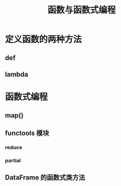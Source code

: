 #+TITLE: 函数与函数式编程

* 定义函数的两种方法
** def
** lambda
* 函数式编程
** map()
** functools 模块
*** reduce
*** partial
** DataFrame 的函数式类方法

